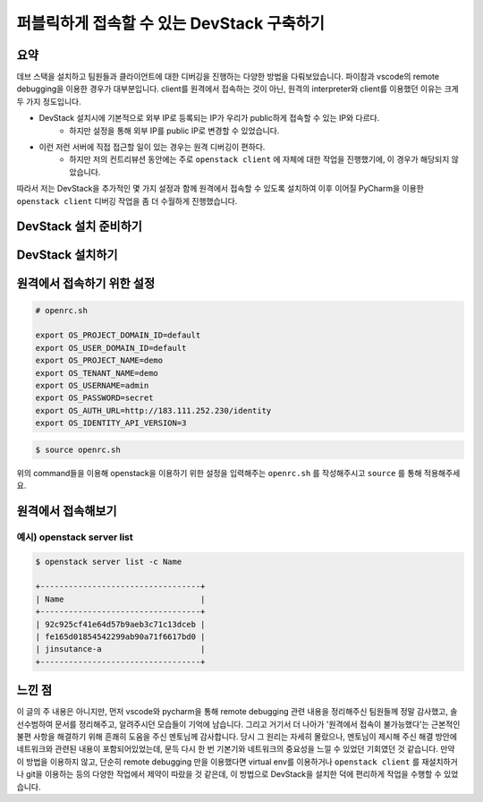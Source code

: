 ===========================================
퍼블릭하게 접속할 수 있는 DevStack 구축하기
===========================================

----
요약
----

데브 스택을 설치하고 팀원들과 클라이언트에 대한 디버깅을 진행하는 다양한 방법을 다뤄보았습니다. 
파이참과 vscode의 remote debugging을 이용한 경우가 대부분입니다. 
client를 원격에서 접속하는 것이 아닌, 원격의 interpreter와 client를 이용했던 이유는 크게 두 가지 정도입니다.

- DevStack 설치시에 기본적으로 외부 IP로 등록되는 IP가 우리가 public하게 접속할 수 있는 IP와 다르다.
    - 하지만 설정을 통해 외부 IP를 public IP로 변경할 수 있었습니다.

- 이런 저런 서버에 직접 접근할 일이 있는 경우는 원격 디버깅이 편하다.
    - 하지만 저의 컨트리뷰션 동안에는 주로 ``openstack client`` 에 자체에 대한 작업을 진행했기에, 이 경우가 해당되지 않았습니다.

따라서 저는 DevStack을 추가적인 몇 가지 설정과 함께 원격에서 접속할 수 있도록 설치하여
이후 이어질 PyCharm을 이용한 ``openstack client`` 디버깅 작업을 좀 더 수월하게 진행했습니다.

----------------------------
DevStack 설치 준비하기
----------------------------

-----------------------
DevStack 설치하기
-----------------------

---------------------------
원격에서 접속하기 위한 설정
---------------------------

.. code-block:: shell

    # openrc.sh

    export OS_PROJECT_DOMAIN_ID=default
    export OS_USER_DOMAIN_ID=default
    export OS_PROJECT_NAME=demo
    export OS_TENANT_NAME=demo
    export OS_USERNAME=admin
    export OS_PASSWORD=secret
    export OS_AUTH_URL=http://183.111.252.230/identity
    export OS_IDENTITY_API_VERSION=3

.. code-block:: shell

    $ source openrc.sh

위의 command들을 이용해 openstack을 이용하기 위한 설정을 입력해주는 
``openrc.sh`` 를 작성해주시고 ``source`` 를 통해 적용해주세요.

-----------------------
원격에서 접속해보기
-----------------------

예시) openstack server list
=======================================

..  code-block:: shell

  $ openstack server list -c Name
                  
  +----------------------------------+
  | Name                             |
  +----------------------------------+
  | 92c925cf41e64d57b9aeb3c71c13dceb |
  | fe165d01854542299ab90a71f6617bd0 |
  | jinsutance-a                     |
  +----------------------------------+


-----------------
느낀 점
-----------------
이 글의 주 내용은 아니지만, 먼저 vscode와 pycharm을 통해 remote debugging 관련
내용을 정리해주신 팀원들께 정말 감사했고, 솔선수범하여 문서를 정리해주고, 알려주시던 모습들이
기억에 남습니다.
그리고 거기서 더 나아가 '원격에서 접속이 불가능했다'는 근본적인 불편 사항을 해결하기 위해
흔쾌히 도움을 주신 멘토님께 감사합니다.
당시 그 원리는 자세히 몰랐으나, 멘토님이 제시해 주신 해결 방안에 네트워크와 관련된 내용이
포함되어있었는데, 문득 다시 한 번 기본기와 네트워크의 중요성을 느낄 수 있었던 기회였던 것 같습니다.
만약 이 방법을 이용하지 않고, 단순히 remote debugging 만을 이용했다면 virtual env를 이용하거나
``openstack client`` 를 재설치하거나 git을 이용하는 등의 다양한 작업에서
제약이 따랐을 것 같은데, 이 방법으로 DevStack을 설치한 덕에 편리하게 작업을 수행할 수 있었습니다.